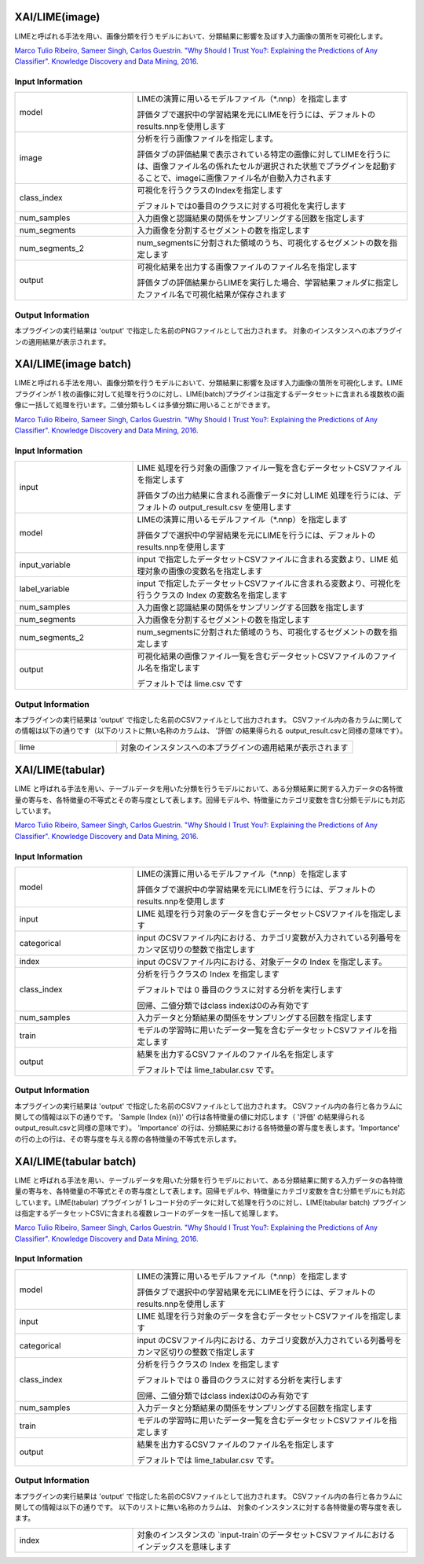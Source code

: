 XAI/LIME(image)
~~~~~~~~~~~~~~~

LIMEと呼ばれる手法を用い、画像分類を行うモデルにおいて、分類結果に影響を及ぼす入力画像の箇所を可視化します。

`Marco Tulio Ribeiro, Sameer Singh, Carlos Guestrin. "Why Should I Trust You?: Explaining the Predictions of Any Classifier". Knowledge Discovery and Data Mining, 2016. <https://dl.acm.org/doi/abs/10.1145/2939672.2939778>`_

Input Information
===================

.. list-table::
   :widths: 30 70
   :class: longtable

   * - model
     -
        LIMEの演算に用いるモデルファイル（*.nnp）を指定します
        
        評価タブで選択中の学習結果を元にLIMEを行うには、デフォルトのresults.nnpを使用します

   * - image
     -
        分析を行う画像ファイルを指定します。
        
        評価タブの評価結果で表示されている特定の画像に対してLIMEを行うには、画像ファイル名の係れたセルが選択された状態でプラグインを起動することで、imageに画像ファイル名が自動入力されます

   * - class_index
     -
        可視化を行うクラスのIndexを指定します
        
        デフォルトでは0番目のクラスに対する可視化を実行します

   * - num_samples
     - 入力画像と認識結果の関係をサンプリングする回数を指定します

   * - num_segments
     - 入力画像を分割するセグメントの数を指定します

   * - num_segments_2
     - num_segmentsに分割された領域のうち、可視化するセグメントの数を指定します

   * - output
     -
        可視化結果を出力する画像ファイルのファイル名を指定します
        
        評価タブの評価結果からLIMEを実行した場合、学習結果フォルダに指定したファイル名で可視化結果が保存されます

Output Information
===================

本プラグインの実行結果は 'output' で指定した名前のPNGファイルとして出力されます。
対象のインスタンスへの本プラグインの適用結果が表示されます。 


XAI/LIME(image batch)
~~~~~~~~~~~~~~~~~~~~~

LIMEと呼ばれる手法を用い、画像分類を行うモデルにおいて、分類結果に影響を及ぼす入力画像の箇所を可視化します。LIME プラグインが 1 枚の画像に対して処理を行うのに対し、LIME(batch)プラグインは指定するデータセットに含まれる複数枚の画像に一括して処理を行います。二値分類もしくは多値分類に用いることができます。

`Marco Tulio Ribeiro, Sameer Singh, Carlos Guestrin. "Why Should I Trust You?: Explaining the Predictions of Any Classifier". Knowledge Discovery and Data Mining, 2016. <https://dl.acm.org/doi/abs/10.1145/2939672.2939778>`_

Input Information
===================

.. list-table::
   :widths: 30 70
   :class: longtable

   * - input
     -
        LIME 処理を行う対象の画像ファイル一覧を含むデータセットCSVファイルを指定します
        
        評価タブの出力結果に含まれる画像データに対しLIME 処理を行うには、デフォルトの output_result.csv を使用します

   * - model
     -
        LIMEの演算に用いるモデルファイル（*.nnp）を指定します
        
        評価タブで選択中の学習結果を元にLIMEを行うには、デフォルトのresults.nnpを使用します

   * - input_variable
     - input で指定したデータセットCSVファイルに含まれる変数より、LIME 処理対象の画像の変数名を指定します

   * - label_variable
     - input で指定したデータセットCSVファイルに含まれる変数より、可視化を行うクラスの Index の変数名を指定します

   * - num_samples
     - 入力画像と認識結果の関係をサンプリングする回数を指定します

   * - num_segments
     - 入力画像を分割するセグメントの数を指定します

   * - num_segments_2
     - num_segmentsに分割された領域のうち、可視化するセグメントの数を指定します

   * - output
     -
        可視化結果の画像ファイル一覧を含むデータセットCSVファイルのファイル名を指定します
        
        デフォルトでは lime.csv です

Output Information
===================

本プラグインの実行結果は 'output' で指定した名前のCSVファイルとして出力されます。
CSVファイル内の各カラムに関しての情報は以下の通りです（以下のリストに無い名称のカラムは、 '評価' の結果得られる output_result.csvと同様の意味です）。

.. list-table::
   :widths: 30 70
   :class: longtable

   * - lime
     - 対象のインスタンスへの本プラグインの適用結果が表示されます

XAI/LIME(tabular)
~~~~~~~~~~~~~~~~~

LIME と呼ばれる手法を用い、テーブルデータを用いた分類を行うモデルにおいて、ある分類結果に関する入力データの各特徴量の寄与を、各特徴量の不等式とその寄与度として表します。回帰モデルや、特徴量にカテゴリ変数を含む分類モデルにも対応しています。

`Marco Tulio Ribeiro, Sameer Singh, Carlos Guestrin. "Why Should I Trust You?: Explaining the Predictions of Any Classifier". Knowledge Discovery and Data Mining, 2016. <https://dl.acm.org/doi/abs/10.1145/2939672.2939778>`_

Input Information
===================

.. list-table::
   :widths: 30 70
   :class: longtable

   * - model
     -
        LIMEの演算に用いるモデルファイル（*.nnp）を指定します
        
        評価タブで選択中の学習結果を元にLIMEを行うには、デフォルトのresults.nnpを使用します

   * - input
     - LIME 処理を行う対象のデータを含むデータセットCSVファイルを指定します

   * - categorical
     - input のCSVファイル内における、カテゴリ変数が入力されている列番号をカンマ区切りの整数で指定します

   * - index
     - input のCSVファイル内における、対象データの Index を指定します。

   * - class_index
     -
        分析を行うクラスの Index を指定します
        
        デフォルトでは 0 番目のクラスに対する分析を実行します
        
        回帰、二値分類ではclass indexは0のみ有効です

   * - num_samples
     - 入力データと分類結果の関係をサンプリングする回数を指定します

   * - train
     - モデルの学習時に用いたデータ一覧を含むデータセットCSVファイルを指定します

   * - output
     -
        結果を出力するCSVファイルのファイル名を指定します
        
        デフォルトでは lime_tabular.csv です。

Output Information
===================

本プラグインの実行結果は 'output' で指定した名前のCSVファイルとして出力されます。
CSVファイル内の各行と各カラムに関しての情報は以下の通りです。
'Sample (Index {n})' の行は各特徴量の値に対応します（ '評価' の結果得られる output_result.csvと同様の意味です）。
'Importance' の行は、分類結果における各特徴量の寄与度を表します。'Importance' の行の上の行は、その寄与度を与える際の各特徴量の不等式を示します。


XAI/LIME(tabular batch)
~~~~~~~~~~~~~~~~~~~~~~~

LIME と呼ばれる手法を用い、テーブルデータを用いた分類を行うモデルにおいて、ある分類結果に関する入力データの各特徴量の寄与を、各特徴量の不等式とその寄与度として表します。回帰モデルや、特徴量にカテゴリ変数を含む分類モデルにも対応しています。LIME(tabular) プラグインが 1 レコード分のデータに対して処理を行うのに対し、LIME(tabular batch) プラグインは指定するデータセットCSVに含まれる複数レコードのデータを一括して処理します。

`Marco Tulio Ribeiro, Sameer Singh, Carlos Guestrin. "Why Should I Trust You?: Explaining the Predictions of Any Classifier". Knowledge Discovery and Data Mining, 2016. <https://dl.acm.org/doi/abs/10.1145/2939672.2939778>`_

Input Information
===================

.. list-table::
   :widths: 30 70
   :class: longtable

   * - model
     -
        LIMEの演算に用いるモデルファイル（*.nnp）を指定します
        
        評価タブで選択中の学習結果を元にLIMEを行うには、デフォルトのresults.nnpを使用します

   * - input
     - LIME 処理を行う対象のデータを含むデータセットCSVファイルを指定します

   * - categorical
     - input のCSVファイル内における、カテゴリ変数が入力されている列番号をカンマ区切りの整数で指定します

   * - class_index
     -
        分析を行うクラスの Index を指定します
        
        デフォルトでは 0 番目のクラスに対する分析を実行します
        
        回帰、二値分類ではclass indexは0のみ有効です

   * - num_samples
     - 入力データと分類結果の関係をサンプリングする回数を指定します

   * - train
     - モデルの学習時に用いたデータ一覧を含むデータセットCSVファイルを指定します

   * - output
     -
        結果を出力するCSVファイルのファイル名を指定します
        
        デフォルトでは lime_tabular.csv です。

Output Information
===================

本プラグインの実行結果は 'output' で指定した名前のCSVファイルとして出力されます。
CSVファイル内の各行と各カラムに関しての情報は以下の通りです。
以下のリストに無い名称のカラムは、 対象のインスタンスに対する各特徴量の寄与度を表します。

.. list-table::
   :widths: 30 70
   :class: longtable

   * - index
     - 対象のインスタンスの `input-train`のデータセットCSVファイルにおけるインデックスを意味します
